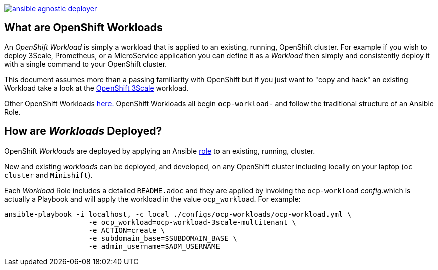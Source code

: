 image::https://travis-ci.org/sborenst/ansible_agnostic_deployer.svg?branch=development[link="https://travis-ci.org/sborenst/ansible_agnostic_deployer"]

== What are OpenShift Workloads

An _OpenShift Workload_ is simply a workload that is applied to an existing, 
 running, OpenShift cluster. For example if you wish to deploy 3Scale, Prometheus,
  or a MicroService application you can define it as a _Workload_ then simply and
   consistently deploy it with a single command to your OpenShift cluster.

This document assumes more than a passing familiarity with OpenShift but if
 you just want to "copy and hack" an existing Workload take a look at the 
link:../ansible/roles/ocp-workload-3scale-multitenant/readme.adoc[OpenShift 3Scale] workload.

Other OpenShift Workloads  link:./ansible/roles[here.] OpenShift Workloads all begin 
 `ocp-workload-` and follow the traditional structure of an Ansible Role.

== How are _Workloads_ Deployed?

OpenShift _Workloads_ are deployed by applying an Ansible link:https://docs.ansible.com/ansible/latest/user_guide/playbooks_reuse_roles.html[role] to an existing, running, cluster.

New and existing _workloads_ can be deployed, and developed, on any OpenShift
 cluster including locally on your laptop (`oc cluster` and `Minishift`).

Each _Workload_ Role includes a detailed `README.adoc` and they are applied by
 invoking the `ocp-workload` _config_.which is actually a Playbook and will apply
  the workload in the value `ocp_workload`. For example:

[source,bash]
----
ansible-playbook -i localhost, -c local ./configs/ocp-workloads/ocp-workload.yml \
                    -e ocp_workload=ocp-workload-3scale-multitenant \
                    -e ACTION=create \
                    -e subdomain_base=$SUBDOMAIN_BASE \
                    -e admin_username=$ADM_USERNAME
----
